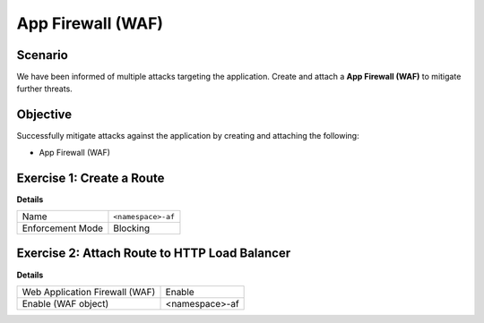 App Firewall (WAF)
==================

Scenario
--------

We have been informed of multiple attacks targeting the application. 
Create and attach a **App Firewall (WAF)** to mitigate further threats.

Objective
---------

Successfully mitigate attacks against the application by creating 
and attaching the following:

- App Firewall (WAF)

Exercise 1: Create a Route
--------------------------

**Details**

+-------------------+-------------------+
| Name              | ``<namespace>-af``|
+-------------------+-------------------+
| Enforcement Mode  | Blocking          |
+-------------------+-------------------+


Exercise 2: Attach Route to HTTP Load Balancer
----------------------------------------------

**Details**

+-------------------------------+-------------------+
| Web Application Firewall (WAF)| Enable            |
+-------------------------------+-------------------+
| Enable (WAF object)           | <namespace>-af    |
+-------------------------------+-------------------+
